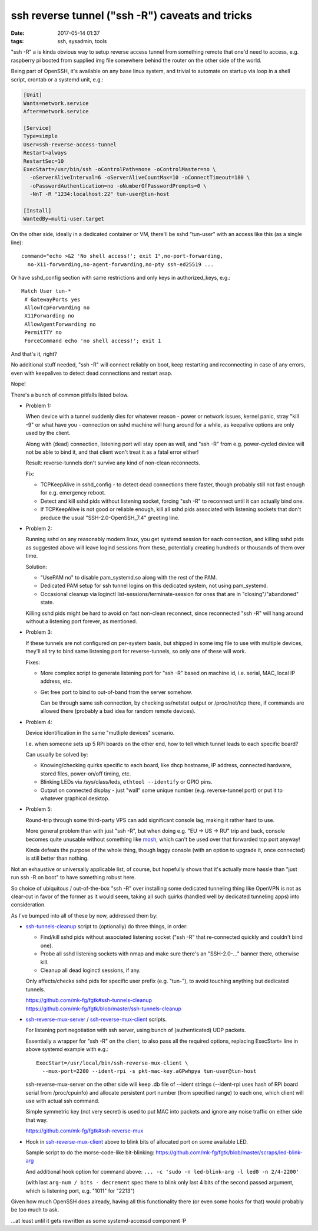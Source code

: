 ssh reverse tunnel ("ssh -R") caveats and tricks
################################################

:date: 2017-05-14 01:37
:tags: ssh, sysadmin, tools


"ssh -R" a is kinda obvious way to setup reverse access tunnel from something
remote that one'd need to access, e.g. raspberry pi booted from supplied img
file somewhere behind the router on the other side of the world.

Being part of OpenSSH, it's available on any base linux system, and trivial to
automate on startup via loop in a shell script, crontab or a systemd unit, e.g.:

.. code-block:: ini

  [Unit]
  Wants=network.service
  After=network.service

  [Service]
  Type=simple
  User=ssh-reverse-access-tunnel
  Restart=always
  RestartSec=10
  ExecStart=/usr/bin/ssh -oControlPath=none -oControlMaster=no \
    -oServerAliveInterval=6 -oServerAliveCountMax=10 -oConnectTimeout=180 \
    -oPasswordAuthentication=no -oNumberOfPasswordPrompts=0 \
    -NnT -R "1234:localhost:22" tun-user@tun-host

  [Install]
  WantedBy=multi-user.target

On the other side, ideally in a dedicated container or VM, there'll be sshd
"tun-user" with an access like this (as a single line)::

  command="echo >&2 'No shell access!'; exit 1",no-port-forwarding,
    no-X11-forwarding,no-agent-forwarding,no-pty ssh-ed25519 ...

Or have sshd_config section with same restrictions and only keys in
authorized_keys, e.g.::

  Match User tun-*
   # GatewayPorts yes
   AllowTcpForwarding no
   X11Forwarding no
   AllowAgentForwarding no
   PermitTTY no
   ForceCommand echo 'no shell access!'; exit 1

And that's it, right?

No additional stuff needed, "ssh -R" will connect reliably on boot, keep
restarting and reconnecting in case of any errors, even with keepalives to
detect dead connections and restart asap.

Nope!

There's a bunch of common pitfalls listed below.


- Problem 1:

  When device with a tunnel suddenly dies for whatever reason - power or network
  issues, kernel panic, stray "kill -9" or what have you - connection on sshd
  machine will hang around for a while, as keepalive options are only used by
  the client.

  Along with (dead) connection, listening port will stay open as well, and "ssh
  -R" from e.g. power-cycled device will not be able to bind it, and that client
  won't treat it as a fatal error either!

  Result: reverse-tunnels don't survive any kind of non-clean reconnects.

  Fix:

  - TCPKeepAlive in sshd_config - to detect dead connections there faster,
    though probably still not fast enough for e.g. emergency reboot.

  - Detect and kill sshd pids without listening socket, forcing "ssh -R" to
    reconnect until it can actually bind one.

  - If TCPKeepAlive is not good or reliable enough, kill all sshd pids
    associated with listening sockets that don't produce the usual
    "SSH-2.0-OpenSSH_7.4" greeting line.


- Problem 2:

  Running sshd on any reasonably modern linux, you get systemd session for each
  connection, and killing sshd pids as suggested above will leave logind
  sessions from these, potentially creating hundreds or thousands of them over
  time.

  Solution:

  - "UsePAM no" to disable pam_systemd.so along with the rest of the PAM.

  - Dedicated PAM setup for ssh tunnel logins on this dedicated system, not
    using pam_systemd.

  - Occasional cleanup via loginctl list-sessions/terminate-session for ones
    that are in "closing"/"abandoned" state.

  Killing sshd pids might be hard to avoid on fast non-clean reconnect, since
  reconnected "ssh -R" will hang around without a listening port forever,
  as mentioned.


- Problem 3:

  If these tunnels are not configured on per-system basis, but shipped in some
  img file to use with multiple devices, they'll all try to bind same listening
  port for reverse-tunnels, so only one of these will work.

  Fixes:

  - More complex script to generate listening port for "ssh -R" based on
    machine id, i.e. serial, MAC, local IP address, etc.

  - Get free port to bind to out-of-band from the server somehow.

    Can be through same ssh connection, by checking ss/netstat output or
    /proc/net/tcp there, if commands are allowed there (probably a bad idea for
    random remote devices).


- Problem 4:

  Device identification in the same "mutliple devices" scenario.

  I.e. when someone sets up 5 RPi boards on the other end, how to tell which
  tunnel leads to each specific board?

  Can usually be solved by:

  - Knowing/checking quirks specific to each board, like dhcp hostname,
    IP address, connected hardware, stored files, power-on/off timing, etc.

  - Blinking LEDs via /sys/class/leds, ``ethtool --identify`` or GPIO pins.

  - Output on connected display - just "wall" some unique number
    (e.g. reverse-tunnel port) or put it to whatever graphical desktop.


- Problem 5:

  Round-trip through some third-party VPS can add significant console lag,
  making it rather hard to use.

  More general problem than with just "ssh -R", but when doing e.g. "EU -> US ->
  RU" trip and back, console becomes quite unusable without something like
  mosh_, which can't be used over that forwarded tcp port anyway!

  Kinda defeats the purpose of the whole thing, though laggy console (with an
  option to upgrade it, once connected) is still better than nothing.


Not an exhaustive or universally applicable list, of course, but hopefully shows
that it's actually more hassle than "just run ssh -R on boot" to have something
robust here.

So choice of ubiquitous / out-of-the-box "ssh -R" over installing some dedicated
tunneling thing like OpenVPN is not as clear-cut in favor of the former as it
would seem, taking all such quirks (handled well by dedicated tunneling apps)
into consideration.


As I've bumped into all of these by now, addressed them by:

- ssh-tunnels-cleanup_ script to (optionally) do three things, in order:

  - Find/kill sshd pids without associated listening socket
    ("ssh -R" that re-connected quickly and couldn't bind one).

  - Probe all sshd listening sockets with nmap and make sure there's an
    "SSH-2.0-..." banner there, otherwise kill.

  - Cleanup all dead loginctl sessions, if any.

  Only affects/checks sshd pids for specific user prefix (e.g. "tun-"), to avoid
  touching anything but dedicated tunnels.

  | https://github.com/mk-fg/fgtk#ssh-tunnels-cleanup
  | https://github.com/mk-fg/fgtk/blob/master/ssh-tunnels-cleanup

- ssh-reverse-mux-server_ / ssh-reverse-mux-client_ scripts.

  For listening port negotiation with ssh server,
  using bunch of (authenticated) UDP packets.

  Essentially a wrapper for "ssh -R" on the client, to also pass all the
  required options, replacing ExecStart= line in above systemd example
  with e.g.::

    ExecStart=/usr/local/bin/ssh-reverse-mux-client \
      --mux-port=2200 --ident-rpi -s pkt-mac-key.aGPwhpya tun-user@tun-host

  ssh-reverse-mux-server on the other side will keep .db file of --ident strings
  (--ident-rpi uses hash of RPi board serial from /proc/cpuinfo) and allocate
  persistent port number (from specified range) to each one, which client will
  use with actual ssh command.

  Simple symmetric key (not very secret) is used to put MAC into packets and
  ignore any noise traffic on either side that way.

  https://github.com/mk-fg/fgtk#ssh-reverse-mux

- Hook in ssh-reverse-mux-client_ above to blink bits of allocated port on some
  available LED.

  Sample script to do the morse-code-like bit-blinking:
  https://github.com/mk-fg/fgtk/blob/master/scraps/led-blink-arg

  And additional hook option for command above:
  ``... -c 'sudo -n led-blink-arg -l led0 -n 2/4-2200'``

  (with last ``arg-num / bits - decrement`` spec there to blink only last 4 bits
  of the second passed argument, which is listening port, e.g. "1011" for "2213")


Given how much OpenSSH does already, having all this functionality there
(or even some hooks for that) would probably be too much to ask.

...at least until it gets rewritten as some systemd-accessd component :P


.. _ssh-tunnels-cleanup: https://github.com/mk-fg/fgtk/blob/master/ssh-tunnels-cleanup
.. _ssh-reverse-mux-server: https://github.com/mk-fg/fgtk/blob/master/ssh-reverse-mux-server
.. _ssh-reverse-mux-client: https://github.com/mk-fg/fgtk/blob/master/ssh-reverse-mux-client
.. _mosh: https://mosh.org/
